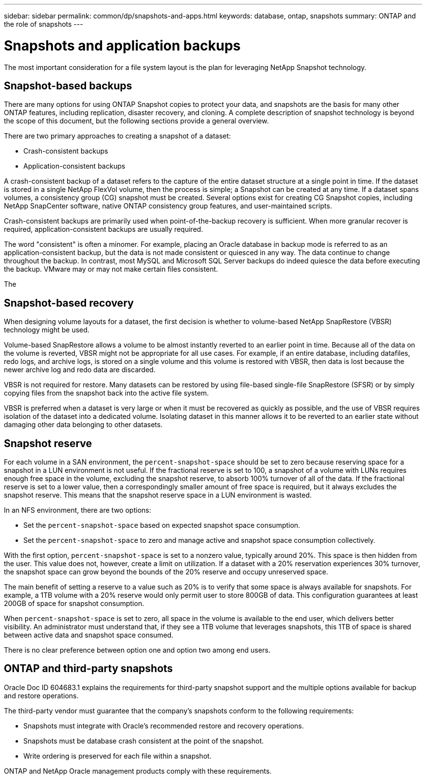 ---
sidebar: sidebar
permalink: common/dp/snapshots-and-apps.html
keywords: database, ontap, snapshots
summary: ONTAP and the role of snapshots
---

= Snapshots and application backups

:hardbreaks:
:nofooter:
:icons: font
:linkattrs:
:imagesdir: ./../media/

[.lead]
The most important consideration for a file system layout is the plan for leveraging NetApp Snapshot technology. 

== Snapshot-based backups

There are many options for using ONTAP Snapshot copies to protect your data, and snapshots are the basis for many other ONTAP features, including replication, disaster recovery, and cloning. A complete description of snapshot technology is beyond the scope of this document, but the following sections provide a general overview.

There are two primary approaches to creating a snapshot of a dataset:

* Crash-consistent backups
* Application-consistent backups

A crash-consistent backup of a dataset refers to the capture of the entire dataset structure at a single point in time. If the dataset is stored in a single NetApp FlexVol volume, then the process is simple; a Snapshot can be created at any time. If a dataset spans volumes, a consistency group (CG) snapshot must be created. Several options exist for creating CG Snapshot copies, including NetApp SnapCenter software, native ONTAP consistency group features, and user-maintained scripts.

Crash-consistent backups are primarily used when point-of-the-backup recovery is sufficient. When more granular recover is required, application-consistent backups are usually required.

The word "consistent" is often a minomer. For example, placing an Oracle database in backup mode is referred to as an application-consistent backup, but the data is not made consistent or quiesced in any way. The data continue to change throughout the backup. In contrast, most MySQL and Microsoft SQL Server backups do indeed quiesce the data before executing the backup. VMware may or may not make certain files consistent.

The 

== Snapshot-based recovery

When designing volume layouts for a dataset, the first decision is whether to volume-based NetApp SnapRestore (VBSR) technology might be used.

Volume-based SnapRestore allows a volume to be almost instantly reverted to an earlier point in time. Because all of the data on the volume is reverted, VBSR might not be appropriate for all use cases. For example, if an entire database, including datafiles, redo logs, and archive logs, is stored on a single volume and this volume is restored with VBSR, then data is lost because the newer archive log and redo data are discarded.

VBSR is not required for restore. Many datasets can be restored by using file-based single-file SnapRestore (SFSR) or by simply copying files from the snapshot back into the active file system.

VBSR is preferred when a dataset is very large or when it must be recovered as quickly as possible, and the use of VBSR requires isolation of the dataset into a dedicated volume. Isolating dataset in this manner allows it to be reverted to an earlier state without damaging other data belonging to other datasets.

== Snapshot reserve

For each volume in a SAN environment, the `percent-snapshot-space` should be set to zero because reserving space for a snapshot in a LUN environment is not useful. If the fractional reserve is set to 100, a snapshot of a volume with LUNs requires enough free space in the volume, excluding the snapshot reserve, to absorb 100% turnover of all of the data. If the fractional reserve is set to a lower value, then a correspondingly smaller amount of free space is required, but it always excludes the snapshot reserve. This means that the snapshot reserve space in a LUN environment is wasted.

In an NFS environment, there are two options:

* Set the `percent-snapshot-space` based on expected snapshot space consumption.
* Set the `percent-snapshot-space` to zero and manage active and snapshot space consumption collectively.

With the first option, `percent-snapshot-space` is set to a nonzero value, typically around 20%. This space is then hidden from the user. This value does not, however, create a limit on utilization. If a dataset with a 20% reservation experiences 30% turnover, the snapshot space can grow beyond the bounds of the 20% reserve and occupy unreserved space.

The main benefit of setting a reserve to a value such as 20% is to verify that some space is always available for snapshots. For example, a 1TB volume with a 20% reserve would only permit user to store 800GB of data. This configuration guarantees at least 200GB of space for snapshot consumption.

When `percent-snapshot-space` is set to zero, all space in the volume is available to the end user, which delivers better visibility. An administrator must understand that, if they see a 1TB volume that leverages snapshots, this 1TB of space is shared between active data and snapshot space consumed.

There is no clear preference between option one and option two among end users.

== ONTAP and third-party snapshots

Oracle Doc ID 604683.1 explains the requirements for third-party snapshot support and the multiple options available for backup and restore operations.

The third-party vendor must guarantee that the company’s snapshots conform to the following requirements:

* Snapshots must integrate with Oracle's recommended restore and recovery operations.
* Snapshots must be database crash consistent at the point of the snapshot.
* Write ordering is preserved for each file within a snapshot.

ONTAP and NetApp Oracle management products comply with these requirements.
